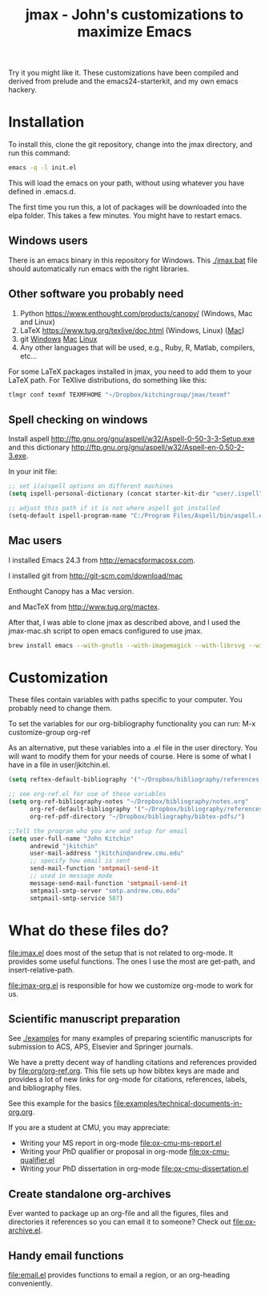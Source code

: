 #+TITLE: jmax - John's customizations to maximize Emacs

Try it you might like it. These customizations have been compiled and derived from prelude and the emacs24-starterkit, and my own emacs hackery.

* Installation
To install this, clone the git repository, change into the jmax directory, and run this command:
#+begin_src sh
emacs -q -l init.el
#+end_src

This will load the emacs on your path, without using whatever you have defined in .emacs.d.

The first time you run this, a lot of packages will be downloaded into the elpa folder. This takes a few minutes. You might have to restart emacs.

** Windows users
There is an emacs binary in this repository for Windows. This [[./jmax.bat]] file should automatically run emacs with the right libraries.

** Other software you probably need

1. Python https://www.enthought.com/products/canopy/ (Windows, Mac and Linux)
2. LaTeX  https://www.tug.org/texlive/doc.html (Windows, Linux) ([[https://www.tug.org/mactex/][Mac]])
3. git    [[http://git-scm.com/download/win][Windows]] [[http://git-scm.com/download/mac][Mac]] [[http://git-scm.com/download/linux][Linux]]
4. Any other languages that will be used, e.g., Ruby, R, Matlab, compilers, etc...

For some LaTeX packages installed in jmax, you need to add them to your LaTeX path. For TeXlive distributions, do something like this:

#+BEGIN_SRC sh
tlmgr conf texmf TEXMFHOME "~/Dropbox/kitchingroup/jmax/texmf"
#+END_SRC

** Spell checking on windows
Install aspell http://ftp.gnu.org/gnu/aspell/w32/Aspell-0-50-3-3-Setup.exe
and this dictionary  http://ftp.gnu.org/gnu/aspell/w32/Aspell-en-0.50-2-3.exe.

In your init file:

#+BEGIN_SRC emacs-lisp
;; set i(a)spell options on different machines
(setq ispell-personal-dictionary (concat starter-kit-dir "user/.ispell"))

;; adjust this path if it is not where aspell got installed
(setq-default ispell-program-name "C:/Program Files/Aspell/bin/aspell.exe")
#+END_SRC

** Mac users
I installed Emacs 24.3 from http://emacsformacosx.com.

I installed git from http://git-scm.com/download/mac

Enthought Canopy has a Mac version.

and MacTeX from http://www.tug.org/mactex.

After that, I was able to clone jmax as described above, and I used the jmax-mac.sh script to open emacs configured to use jmax.


#+BEGIN_SRC sh
brew install emacs --with-gnutls --with-imagemagick --with-librsvg --with-x --use-git-head --HEAD --cocoa
#+END_SRC

* Customization
These files contain variables with paths specific to your computer. You probably need to change them.

To set the variables for our org-bibliography functionality you can run:
M-x customize-group org-ref

As an alternative, put these variables into a .el file in the user directory. You will want to modify them for your needs of course. Here is some of what I have in a file in user/jkitchin.el.

#+BEGIN_SRC emacs-lisp
(setq reftex-default-bibliography '("~/Dropbox/bibliography/references.bib"))

;; see org-ref.el for use of these variables
(setq org-ref-bibliography-notes "~/Dropbox/bibliography/notes.org"
      org-ref-default-bibliography '("~/Dropbox/bibliography/references.bib")
      org-ref-pdf-directory "~/Dropbox/bibliography/bibtex-pdfs/")

;;Tell the program who you are and setup for email
(setq user-full-name "John Kitchin"
      andrewid "jkitchin"
      user-mail-address "jkitchin@andrew.cmu.edu"
      ;; specify how email is sent
      send-mail-function 'smtpmail-send-it
      ;; used in message mode
      message-send-mail-function 'smtpmail-send-it
      smtpmail-smtp-server "smtp.andrew.cmu.edu"
      smtpmail-smtp-service 587)
#+END_SRC

* What do these files do?

file:jmax.el does most of the setup that is not related to org-mode. It provides some useful functions. The ones I use the most are get-path, and insert-relative-path.

[[file:jmax-org.el]] is responsible for how we customize org-mode to work for us.

** Scientific manuscript preparation
See [[./examples]] for many examples of preparing scientific manuscripts for submission to ACS, APS, Elsevier and Springer journals.

We have a pretty decent way of handling citations and references provided by [[file:org/org-ref.org]]. This file sets up how bibtex keys are made and provides a lot of new links for org-mode for citations, references, labels, and bibliography files. 

See this example for the basics [[file:examples/technical-documents-in-org.org]].

If you are a student at CMU, you may appreciate:
- Writing your MS report in org-mode [[file:ox-cmu-ms-report.el]]
- Writing your PhD qualifier or proposal in org-mode file:ox-cmu-qualifier.el
- Writing your PhD dissertation in org-mode [[file:ox-cmu-dissertation.el]]

** Create standalone org-archives
Ever wanted to package up an org-file and all the figures, files and directories it references so you can email it to someone? Check out [[file:ox-archive.el]].

** Handy email functions
[[file:email.el]] provides functions to email a region, or an org-heading conveniently.


